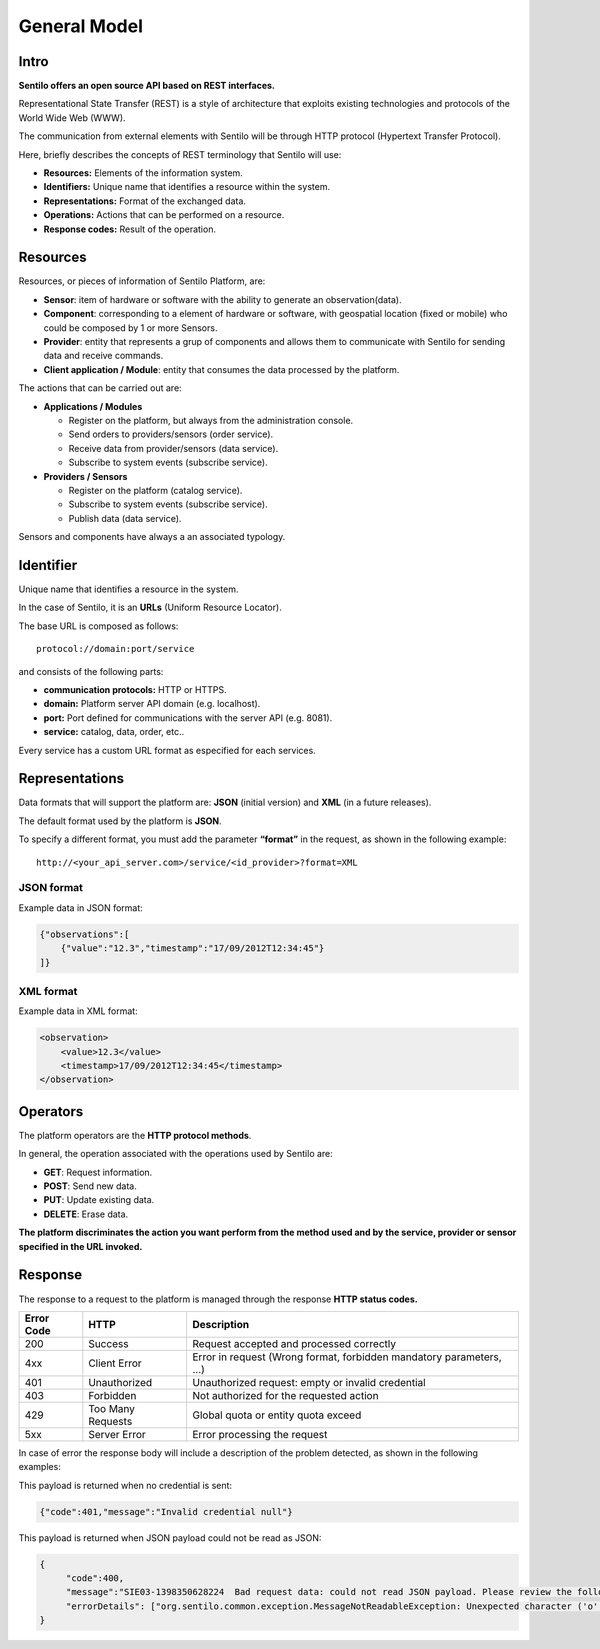 General Model
=============

Intro
-----

**Sentilo offers an open source API based on REST interfaces.**

Representational State Transfer (REST) is a style of architecture that
exploits existing technologies and protocols of the World Wide Web
(WWW).

The communication from external elements with Sentilo will be through
HTTP protocol (Hypertext Transfer Protocol).

Here, briefly describes the concepts of REST terminology that Sentilo
will use:

-  **Resources:** Elements of the information system.
-  **Identifiers:** Unique name that identifies a resource within the
   system.
-  **Representations:** Format of the exchanged data.
-  **Operations:** Actions that can be performed on a resource.
-  **Response codes:** Result of the operation.

Resources
---------

Resources, or pieces of information of Sentilo Platform, are:

-  **Sensor**: item of hardware or software with the ability to generate
   an observation(data).
-  **Component**: corresponding to a element of hardware or software,
   with geospatial location (fixed or mobile) who could be composed by 1
   or more Sensors.
-  **Provider**: entity that represents a grup of components and allows
   them to communicate with Sentilo for sending data and receive
   commands.
-  **Client application / Module**: entity that consumes the data
   processed by the platform.

The actions that can be carried out are:

-  **Applications / Modules**

   -  Register on the platform, but always from the administration
      console.
   -  Send orders to providers/sensors (order service).
   -  Receive data from provider/sensors (data service).
   -  Subscribe to system events (subscribe service).

-  **Providers / Sensors**

   -  Register on the platform (catalog service).
   -  Subscribe to system events (subscribe service).
   -  Publish data (data service).

Sensors and components have always a an associated typology.

Identifier
----------

Unique name that identifies a resource in the system.

In the case of Sentilo, it is an **URLs** (Uniform Resource Locator).

The base URL is composed as follows:

::

   protocol://domain:port/service

and consists of the following parts:

-  **communication protocols:** HTTP or HTTPS.
-  **domain:** Platform server API domain (e.g. localhost).
-  **port:** Port defined for communications with the server API
   (e.g. 8081).
-  **service:** catalog, data, order, etc..

Every service has a custom URL format as especified for each services.

Representations
---------------

Data formats that will support the platform are: **JSON** (initial
version) and **XML** (in a future releases).

The default format used by the platform is **JSON**.

To specify a different format, you must add the parameter **“format”**
in the request, as shown in the following example:

::

   http://<your_api_server.com>/service/<id_provider>?format=XML

JSON format
~~~~~~~~~~~

Example data in JSON format:

.. code:: json

   {"observations":[
       {"value":"12.3","timestamp":"17/09/2012T12:34:45"}
   ]}

XML format
~~~~~~~~~~

Example data in XML format:

.. code:: xml

   <observation>
       <value>12.3</value>
       <timestamp>17/09/2012T12:34:45</timestamp>
   </observation>

Operators
---------

The platform operators are the **HTTP protocol methods**.

In general, the operation associated with the operations used by Sentilo
are:

-  **GET**: Request information.
-  **POST**: Send new data.
-  **PUT**: Update existing data.
-  **DELETE**: Erase data.

**The platform discriminates the action you want perform from the method
used and by the service, provider or sensor specified in the URL
invoked.**

Response
-----

The response to a request to the platform is managed through the
response **HTTP status codes.**

+-----------------------+-----------------------+-----------------------+
| Error Code            | HTTP                  | Description           |
+=======================+=======================+=======================+
| 200                   | Success               | Request accepted and  |
|                       |                       | processed correctly   |
+-----------------------+-----------------------+-----------------------+
| 4xx                   | Client Error          | Error in request      |
|                       |                       | (Wrong format,        |
|                       |                       | forbidden mandatory   |
|                       |                       | parameters, ...)      |
+-----------------------+-----------------------+-----------------------+
| 401                   | Unauthorized          | Unauthorized request: |
|                       |                       | empty or invalid      |
|                       |                       | credential            |
+-----------------------+-----------------------+-----------------------+
| 403                   | Forbidden             | Not authorized for    |
|                       |                       | the requested action  |
+-----------------------+-----------------------+-----------------------+
| 429                   | Too Many Requests     | Global quota or       |
|                       |                       | entity quota exceed   |
+-----------------------+-----------------------+-----------------------+
| 5xx                   | Server Error          | Error processing the  |
|                       |                       | request               |
+-----------------------+-----------------------+-----------------------+

In case of error the response body will include a description of the
problem detected, as shown in the following examples:

This payload is returned when no credential is sent:

.. code:: json

   {"code":401,"message":"Invalid credential null"}

This payload is returned when JSON payload could not be read as JSON:

.. code:: json

   {
        "code":400,
        "message":"SIE03-1398350628224  Bad request data: could not read JSON payload. Please review the following error and try again",
        "errorDetails": ["org.sentilo.common.exception.MessageNotReadableException: Unexpected character ('o' (code 111)): ....."]
   }
